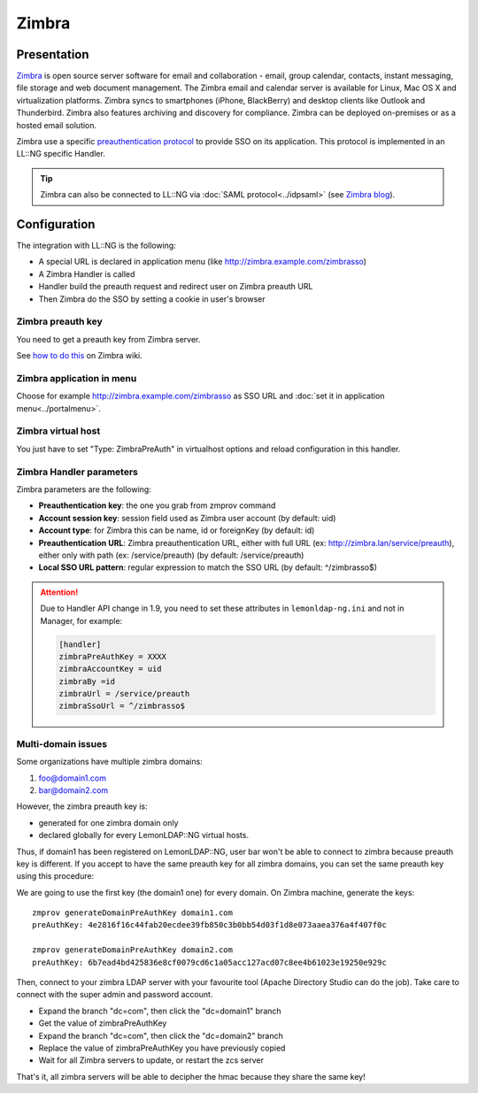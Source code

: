 Zimbra
======

|image0|

Presentation
------------

`Zimbra <http://www.zimbra.com/>`__ is open source server software for
email and collaboration - email, group calendar, contacts, instant
messaging, file storage and web document management. The Zimbra email
and calendar server is available for Linux, Mac OS X and virtualization
platforms. Zimbra syncs to smartphones (iPhone, BlackBerry) and desktop
clients like Outlook and Thunderbird. Zimbra also features archiving and
discovery for compliance. Zimbra can be deployed on-premises or as a
hosted email solution.

Zimbra use a specific `preauthentication
protocol <http://wiki.zimbra.com/index.php?title=Preauth>`__ to provide
SSO on its application. This protocol is implemented in an LL::NG
specific Handler.


.. tip::

    Zimbra can also be connected to LL::NG via
    :doc:`SAML protocol<../idpsaml>` (see `Zimbra
    blog <http://blog.zimbra.com/blog/archives/2010/06/using-saml-assertions-to-access-zimbra.html>`__).

Configuration
-------------

The integration with LL::NG is the following:

-  A special URL is declared in application menu (like
   http://zimbra.example.com/zimbrasso)
-  A Zimbra Handler is called
-  Handler build the preauth request and redirect user on Zimbra preauth
   URL
-  Then Zimbra do the SSO by setting a cookie in user's browser

Zimbra preauth key
~~~~~~~~~~~~~~~~~~

You need to get a preauth key from Zimbra server.

See `how to do
this <http://wiki.zimbra.com/index.php?title=Preauth#Preparing_a_domain_for_preauth>`__
on Zimbra wiki.

Zimbra application in menu
~~~~~~~~~~~~~~~~~~~~~~~~~~

Choose for example http://zimbra.example.com/zimbrasso as SSO URL and
:doc:`set it in application menu<../portalmenu>`.

Zimbra virtual host
~~~~~~~~~~~~~~~~~~~

You just have to set "Type: ZimbraPreAuth" in virtualhost options and
reload configuration in this handler.

Zimbra Handler parameters
~~~~~~~~~~~~~~~~~~~~~~~~~

Zimbra parameters are the following:

-  **Preauthentication key**: the one you grab from zmprov command
-  **Account session key**: session field used as Zimbra user account
   (by default: uid)
-  **Account type**: for Zimbra this can be name, id or foreignKey (by
   default: id)
-  **Preauthentication URL**: Zimbra preauthentication URL, either with
   full URL (ex: http://zimbra.lan/service/preauth), either only with
   path (ex: /service/preauth) (by default: /service/preauth)
-  **Local SSO URL pattern**: regular expression to match the SSO URL
   (by default: ^/zimbrasso$)


.. attention::

    Due to Handler API change in 1.9, you need to set these
    attributes in ``lemonldap-ng.ini`` and not in Manager, for example:

    .. code:: ini

       [handler]
       zimbraPreAuthKey = XXXX
       zimbraAccountKey = uid
       zimbraBy =id
       zimbraUrl = /service/preauth
       zimbraSsoUrl = ^/zimbrasso$



Multi-domain issues
~~~~~~~~~~~~~~~~~~~

Some organizations have multiple zimbra domains:

#. foo@domain1.com
#. bar@domain2.com

However, the zimbra preauth key is:

-  generated for one zimbra domain only
-  declared globally for every LemonLDAP::NG virtual hosts.

Thus, if domain1 has been registered on LemonLDAP::NG, user bar won't be
able to connect to zimbra because preauth key is different. If you
accept to have the same preauth key for all zimbra domains, you can set
the same preauth key using this procedure:

We are going to use the first key (the domain1 one) for every domain. On
Zimbra machine, generate the keys:

::

    zmprov generateDomainPreAuthKey domain1.com
    preAuthKey: 4e2816f16c44fab20ecdee39fb850c3b0bb54d03f1d8e073aaea376a4f407f0c

    zmprov generateDomainPreAuthKey domain2.com
    preAuthKey: 6b7ead4bd425836e8cf0079cd6c1a05acc127acd07c8ee4b61023e19250e929c

Then, connect to your zimbra LDAP server with your favourite tool
(Apache Directory Studio can do the job). Take care to connect with the
super admin and password account.

-  Expand the branch "dc=com", then click the "dc=domain1" branch
-  Get the value of zimbraPreAuthKey
-  Expand the branch "dc=com", then click the "dc=domain2" branch
-  Replace the value of zimbraPreAuthKey you have previously copied
-  Wait for all Zimbra servers to update, or restart the zcs server

That's it, all zimbra servers will be able to decipher the hmac because
they share the same key!

.. |image0| image:: /applications/zimbra_logo.png
   :class: align-center

